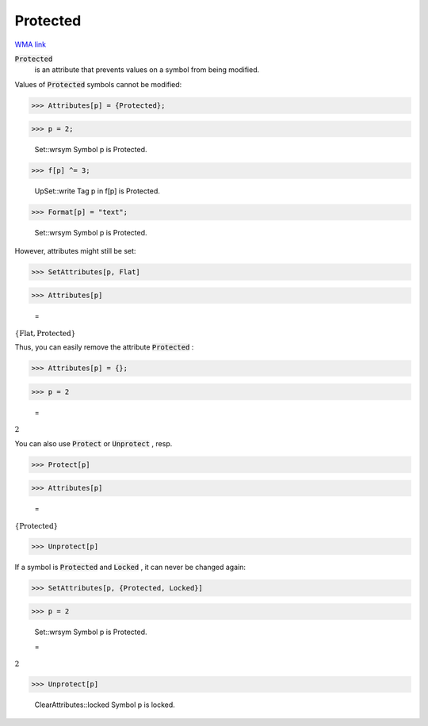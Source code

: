 Protected
=========

`WMA link <https://reference.wolfram.com/language/ref/Protected.html>`_


:code:`Protected`
    is an attribute that prevents values on a symbol from
    being modified.





Values of :code:`Protected`  symbols cannot be modified:

>>> Attributes[p] = {Protected};


>>> p = 2;

    Set::wrsym Symbol p is Protected.


>>> f[p] ^= 3;

    UpSet::write Tag p in f[p] is Protected.


>>> Format[p] = "text";

    Set::wrsym Symbol p is Protected.



However, attributes might still be set:

>>> SetAttributes[p, Flat]


>>> Attributes[p]

    =
:math:`\left\{\text{Flat},\text{Protected}\right\}`



Thus, you can easily remove the attribute :code:`Protected` :

>>> Attributes[p] = {};


>>> p = 2

    =
:math:`2`



You can also use :code:`Protect`  or :code:`Unprotect` , resp.

>>> Protect[p]


>>> Attributes[p]

    =
:math:`\left\{\text{Protected}\right\}`


>>> Unprotect[p]



If a symbol is :code:`Protected`  and :code:`Locked` , it can never be changed again:

>>> SetAttributes[p, {Protected, Locked}]


>>> p = 2

    Set::wrsym Symbol p is Protected.

    =
:math:`2`


>>> Unprotect[p]

    ClearAttributes::locked Symbol p is locked.


